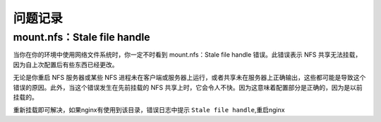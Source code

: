 问题记录
=================

mount.nfs：Stale file handle
------------------------------------

当你在你的环境中使用网络文件系统时，你一定不时看到 mount.nfs：Stale file handle 错误。此错误表示 NFS 共享无法挂载，因为自上次配置后有些东西已经更改。

无论是你重启 NFS 服务器或某些 NFS 进程未在客户端或服务器上运行，或者共享未在服务器上正确输出，这些都可能是导致这个错误的原因。此外，当这个错误发生在先前挂载的 NFS 共享上时，它会令人不快。因为这意味着配置部分是正确的，因为是以前挂载的。

重新挂载即可解决，如果nginx有使用到该目录，错误日志中提示 ``Stale file handle``,重启nginx

